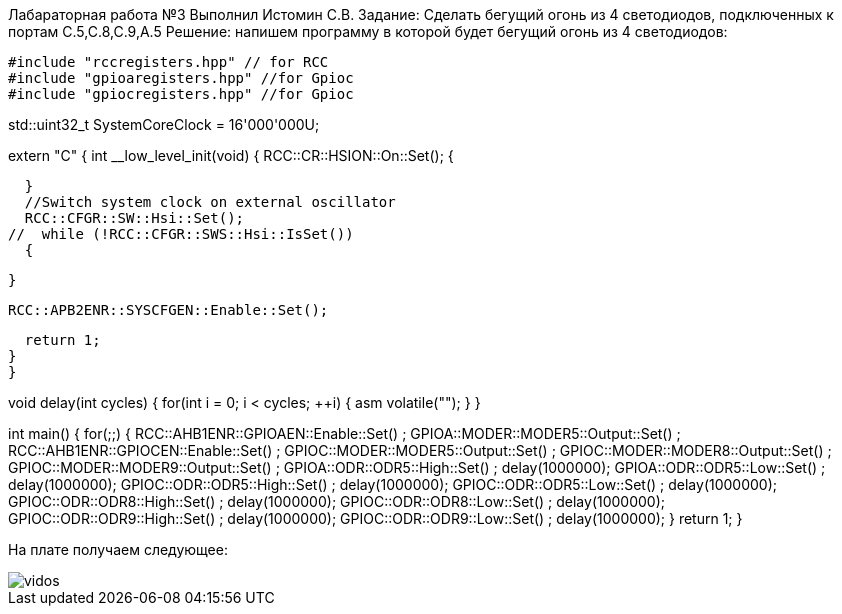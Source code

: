 Лабараторная работа №3
Выполнил
Истомин С.В.
Задание:
Сделать бегущий огонь из 4 светодиодов, подключенных к портам С.5,С.8,С.9,А.5
Решение:
напишем программу в которой будет бегущий огонь из 4 светодиодов:
[source, cpp]
#include "rccregisters.hpp" // for RCC
#include "gpioaregisters.hpp" //for Gpioc
#include "gpiocregisters.hpp" //for Gpioc

std::uint32_t SystemCoreClock = 16'000'000U;

extern "C" {
int __low_level_init(void)
{
//Switch on external 16 MHz oscillator
RCC::CR::HSION::On::Set();
// while (RCC::CR::HSIRDY::NotReady::IsSet())
{

  }
  //Switch system clock on external oscillator
  RCC::CFGR::SW::Hsi::Set();
//  while (!RCC::CFGR::SWS::Hsi::IsSet())
  {

  }

  RCC::APB2ENR::SYSCFGEN::Enable::Set();

  return 1;
}
}

void delay(int cycles)
{
for(int i = 0; i < cycles; ++i)
{
asm volatile("");
}
}

int main()
{
for(;;)
{
RCC::AHB1ENR::GPIOAEN::Enable::Set() ;
GPIOA::MODER::MODER5::Output::Set() ;
RCC::AHB1ENR::GPIOCEN::Enable::Set() ;
GPIOC::MODER::MODER5::Output::Set() ;
GPIOC::MODER::MODER8::Output::Set() ;
GPIOC::MODER::MODER9::Output::Set() ;
GPIOA::ODR::ODR5::High::Set() ;
delay(1000000);
GPIOA::ODR::ODR5::Low::Set() ;
delay(1000000);
GPIOC::ODR::ODR5::High::Set() ;
delay(1000000);
GPIOC::ODR::ODR5::Low::Set() ;
delay(1000000);
GPIOC::ODR::ODR8::High::Set() ;
delay(1000000);
GPIOC::ODR::ODR8::Low::Set() ;
delay(1000000);
GPIOC::ODR::ODR9::High::Set() ;
delay(1000000);
GPIOC::ODR::ODR9::Low::Set() ;
delay(1000000);
}
return 1;
}

На плате получаем следующее:

image::vidos.gif[]
